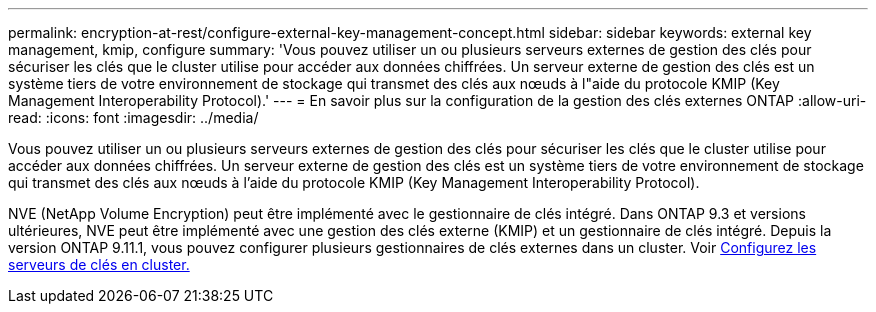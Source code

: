 ---
permalink: encryption-at-rest/configure-external-key-management-concept.html 
sidebar: sidebar 
keywords: external key management, kmip, configure 
summary: 'Vous pouvez utiliser un ou plusieurs serveurs externes de gestion des clés pour sécuriser les clés que le cluster utilise pour accéder aux données chiffrées. Un serveur externe de gestion des clés est un système tiers de votre environnement de stockage qui transmet des clés aux nœuds à l"aide du protocole KMIP (Key Management Interoperability Protocol).' 
---
= En savoir plus sur la configuration de la gestion des clés externes ONTAP
:allow-uri-read: 
:icons: font
:imagesdir: ../media/


[role="lead"]
Vous pouvez utiliser un ou plusieurs serveurs externes de gestion des clés pour sécuriser les clés que le cluster utilise pour accéder aux données chiffrées. Un serveur externe de gestion des clés est un système tiers de votre environnement de stockage qui transmet des clés aux nœuds à l'aide du protocole KMIP (Key Management Interoperability Protocol).

NVE (NetApp Volume Encryption) peut être implémenté avec le gestionnaire de clés intégré. Dans ONTAP 9.3 et versions ultérieures, NVE peut être implémenté avec une gestion des clés externe (KMIP) et un gestionnaire de clés intégré. Depuis la version ONTAP 9.11.1, vous pouvez configurer plusieurs gestionnaires de clés externes dans un cluster. Voir xref:configure-cluster-key-server-task.html[Configurez les serveurs de clés en cluster.]
